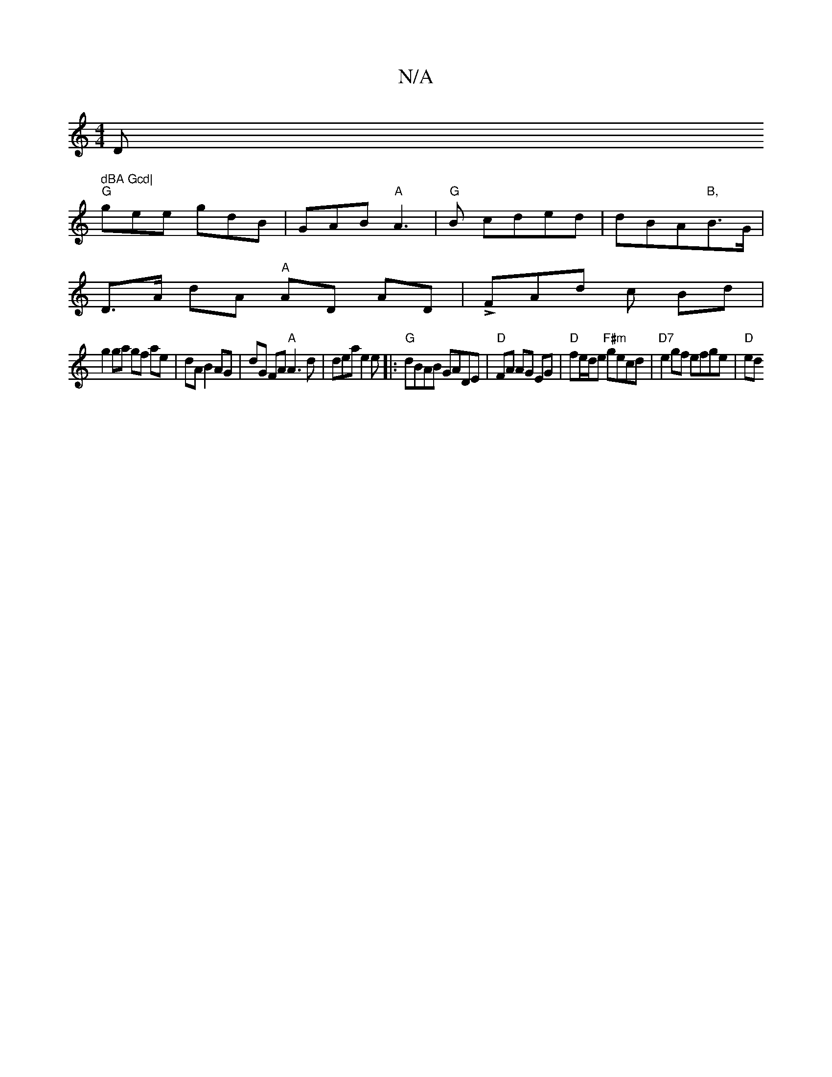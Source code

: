 X:1
T:N/A
M:4/4
R:N/A
K:Cmajor
D" dBA Gcd|
"G"gee gdB|GAB "A"A3|"G"B cded | dBA"B,"B>G|
D>A dA "A"AD AD|LFAd c Bd |
g2 ga gf ae | dA B2 AG | dG FA "A"A3 d | dea e2 e|:"G"dBAB GADE|"D"FA AG EG|"D"fe/d/e "F#m"gecd|"D7"e2gf efge|"D"ed